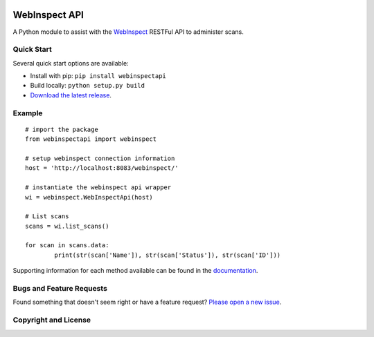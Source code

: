 .. image:: https://img.shields.io/pypi/v/webinspectapi.svg
   :target: https://pypi.org/project/webinspectapi
.. image:: https://img.shields.io/pypi/pyversions/webinspectapi.svg
.. image:: https://img.shields.io/travis/webbreaker/webinspectapi/master.svg
   :target: http://travis-ci.org/webbreaker/webinspectapi
   
WebInspect API
**************

A Python module to assist with the `WebInspect <http://www8.hp.com/us/en/software-solutions/webinspect-dynamic-analysis-dast/>`__ RESTFul API to administer scans.

Quick Start
~~~~~~~~~~~

Several quick start options are available:

- Install with pip: ``pip install webinspectapi``
- Build locally: ``python setup.py build``
- `Download the latest release <https://github.com/webbreaker/webinspectapi/releases/latest/>`__.

Example
~~~~~~~

::


    # import the package
    from webinspectapi import webinspect

    # setup webinspect connection information
    host = 'http://localhost:8083/webinspect/'

    # instantiate the webinspect api wrapper
    wi = webinspect.WebInspectApi(host)

    # List scans
    scans = wi.list_scans()

    for scan in scans.data:
            print(str(scan['Name']), str(scan['Status']), str(scan['ID']))

Supporting information for each method available can be found in the `documentation <https://webbreaker.github.io/webinspectapi/>`__.

Bugs and Feature Requests
~~~~~~~~~~~~~~~~~~~~~~~~~

Found something that doesn't seem right or have a feature request? `Please open a new issue <https://github.com/webbreaker/webinspectapi/issues/new/>`__.

Copyright and License
~~~~~~~~~~~~~~~~~~~~~
.. image:: https://img.shields.io/github/license/webbreaker/webinspectapi.svg?style=flat-square
